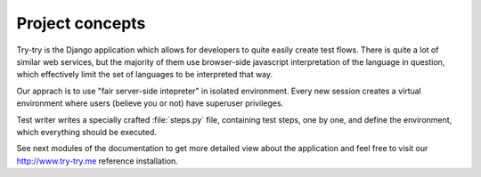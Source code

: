 Project concepts
================

Try-try is the Django application which allows for developers to quite
easily create test flows. There is quite a lot of similar web services,
but the majority of them use browser-side javascript interpretation
of the language in question, which effectively limit the set of languages
to be interpreted that way.

Our apprach is to use "fair server-side intepreter" in isolated environment.
Every new session creates a virtual environment where users (believe you or not)
have superuser privileges.

Test writer writes a specially crafted :file:`steps.py` file, containing test
steps, one by one, and define the environment, which everything should be
executed.

See next modules of the documentation to get more detailed view about the
application and feel free to visit our http://www.try-try.me reference
installation.

